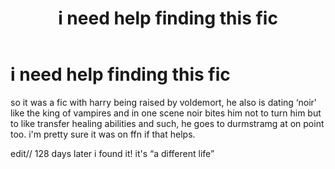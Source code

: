 #+TITLE: i need help finding this fic

* i need help finding this fic
:PROPERTIES:
:Author: slytherinroyalty
:Score: 1
:DateUnix: 1584384233.0
:DateShort: 2020-Mar-16
:END:
so it was a fic with harry being raised by voldemort, he also is dating ‘noir' like the king of vampires and in one scene noir bites him not to turn him but to like transfer healing abilities and such, he goes to durmstramg at on point too. i'm pretty sure it was on ffn if that helps.

edit// 128 days later i found it! it's “a different life”

